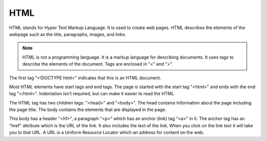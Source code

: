 HTML
----------------------------------------------------

HTML stands for Hyper Text Markup Language.  It is used to create web pages.
HTML describes the elements of the webpage such as the title, paragraphs,
images, and links.

.. note::

   HTML is not a programming language.  It is a markup language for describing
   documents.  It uses tags to describe the elements of the document.  Tags are
   enclosed in "<" and ">".


.. activecode:: html_my_first_page_ex
   :language: html
   :nocodelens:

   <!DOCTYPE html>
   <html>
       <head>
           <title>My First Page</title>
       </head>
       <body>
           <h1>The First Page</h1>
           <p>If you like, you can switch to the
               <a href="http://www.dr-chuck.com/page2.htm">Second Page</a>.
           </p>
       </body>
   </html>

The first tag "<!DOCTYPE html>" indicates that this is an HTML document.

Most HTML elements have start tags and end tags. The page is started with
the start tag  "<html>" and ends with the end tag "</html>".  Indentation
isn't required, but can make it easier to read the HTML.

The HTML tag has
two children tags: "<head>" and "<body>".  The head contains Information
about the page including the page title.  The body contains the elements
that are displayed in the page.

This body has a header "<h1>", a
paragraph "<p>" which has an anchor (link) tag "<a>" in it.  The anchor tag
has an "href" attribute which is the URL of the link.  It also includes the
text of the link.  When
you click on the link text it will take you to that URL. A URL is a Uniform
Resource Locator which an address for content on the web.

